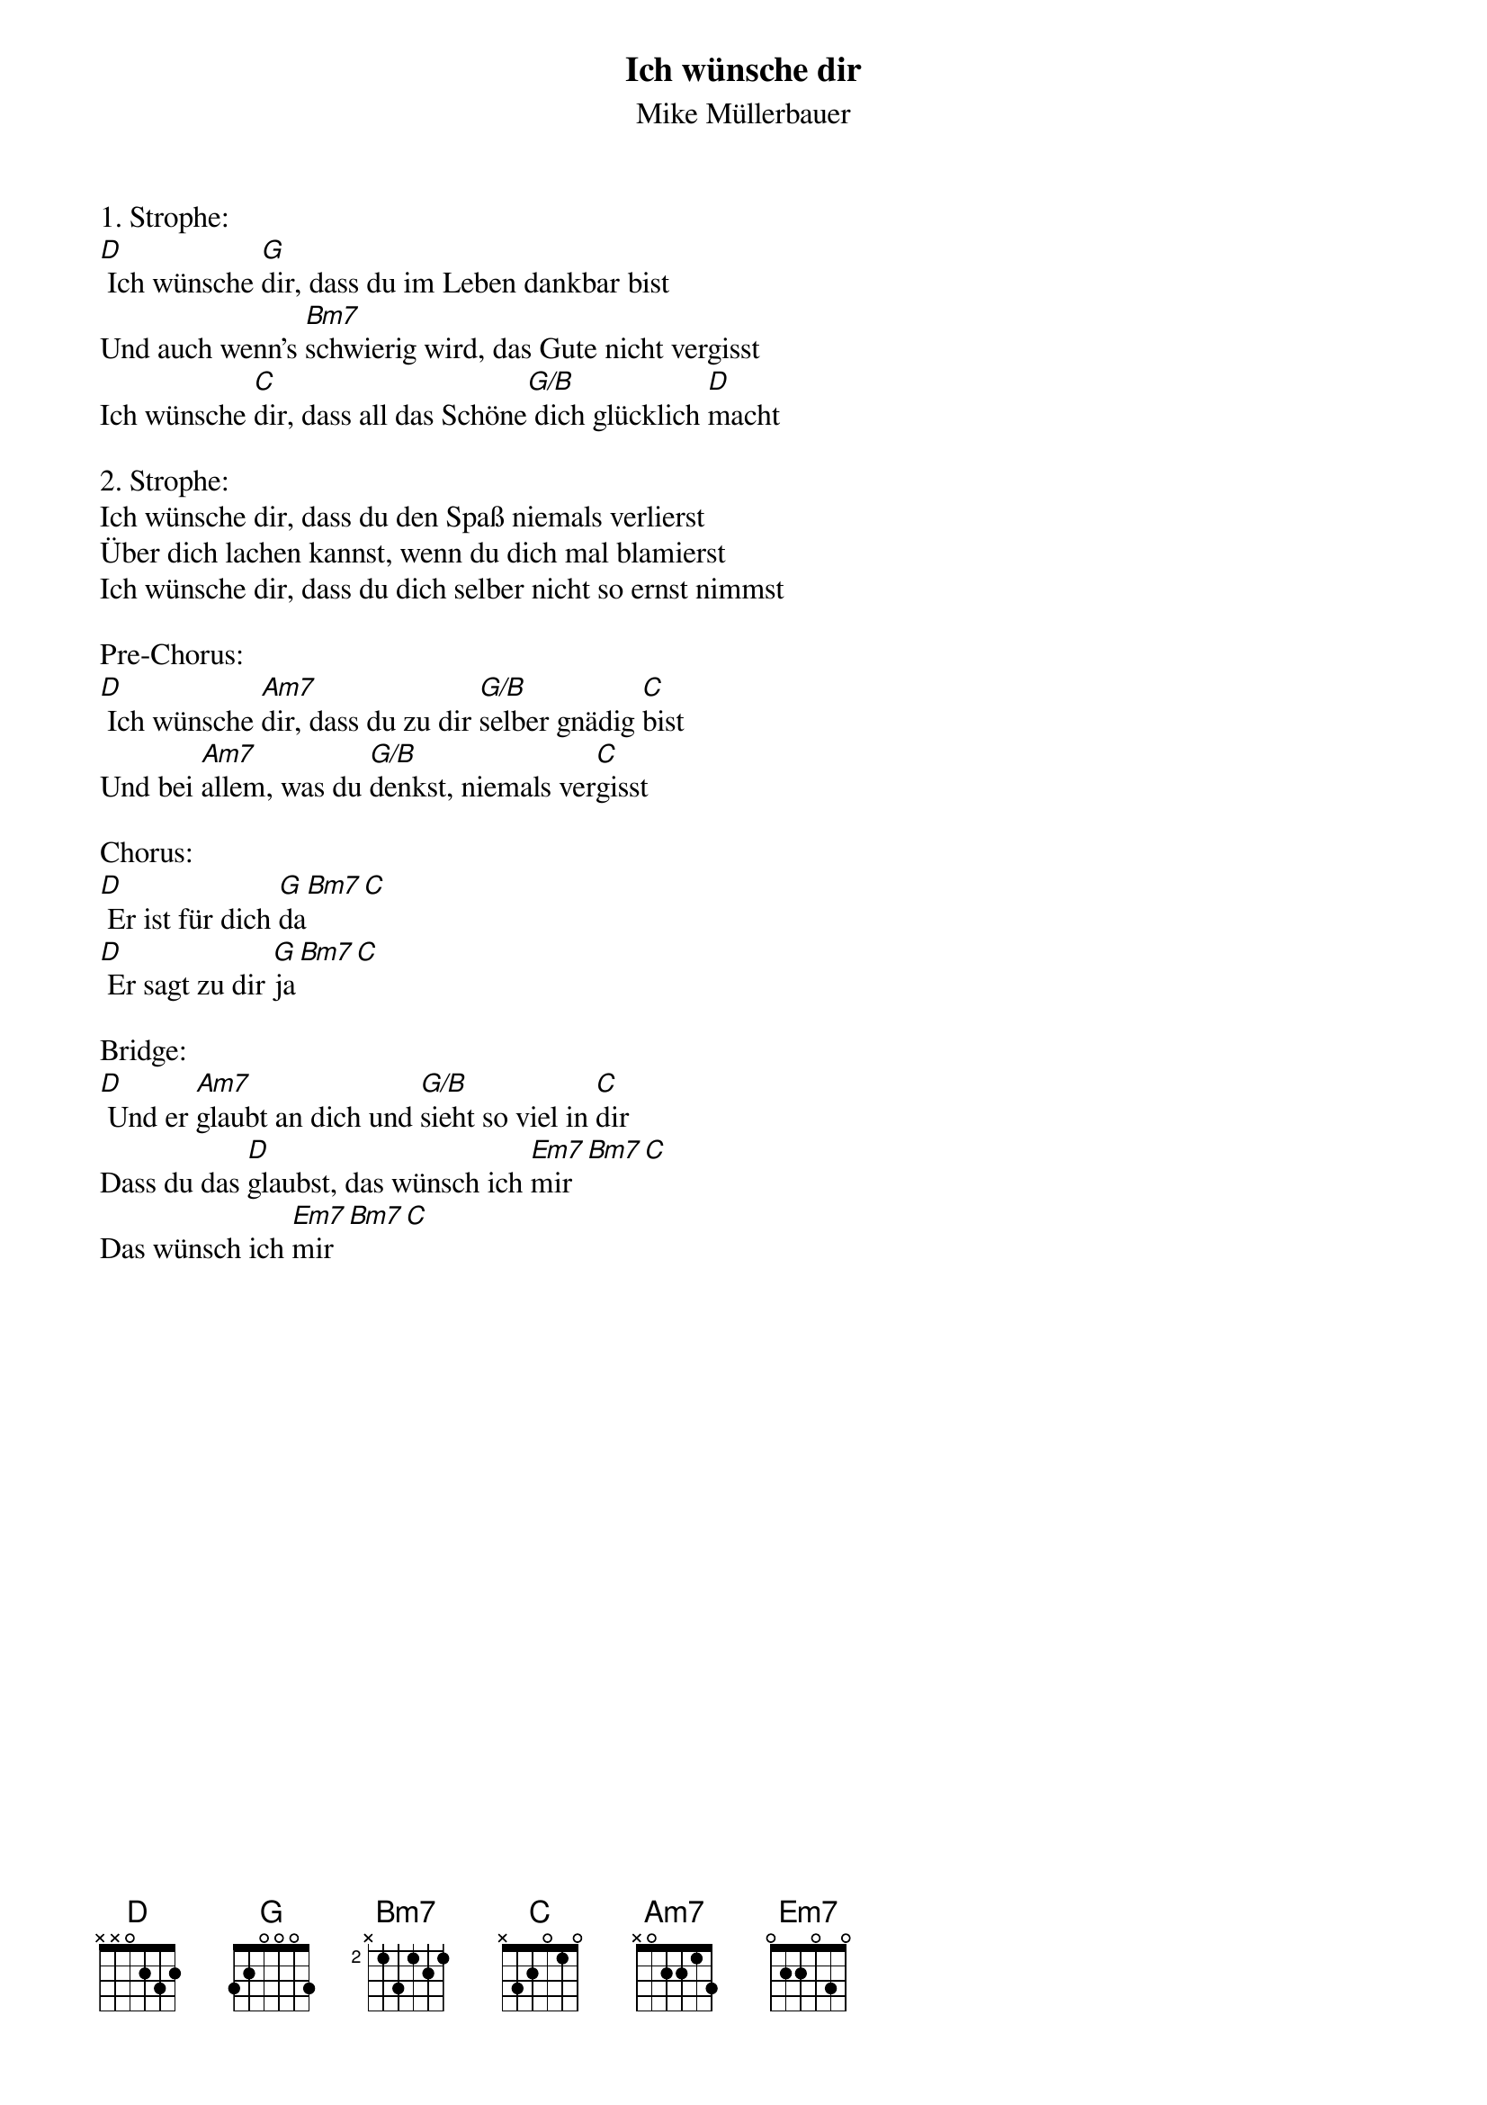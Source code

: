 {title:Ich wünsche dir}
{subtitle:Mike Müllerbauer}
{key:D}

1. Strophe:
[D] Ich wünsche [G]dir, dass du im Leben dankbar bist
Und auch wenn’s [Bm7]schwierig wird, das Gute nicht vergisst
Ich wünsche [C]dir, dass all das Schöne[G/B] dich glücklich [D]macht

2. Strophe:
Ich wünsche dir, dass du den Spaß niemals verlierst
Über dich lachen kannst, wenn du dich mal blamierst
Ich wünsche dir, dass du dich selber nicht so ernst nimmst

Pre-Chorus:
[D] Ich wünsche [Am7]dir, dass du zu dir [G/B]selber gnädig [C]bist
Und bei [Am7]allem, was du [G/B]denkst, niemals ver[C]gisst

Chorus:
[D] Er ist für dich [G]da[Bm7][C]
[D] Er sagt zu dir [G]ja[Bm7][C]

Bridge:
[D] Und er [Am7]glaubt an dich und [G/B]sieht so viel in [C]dir
Dass du das [D]glaubst, das wünsch ich [Em7]mir[Bm7][C]
Das wünsch ich [Em7]mir[Bm7][C]
